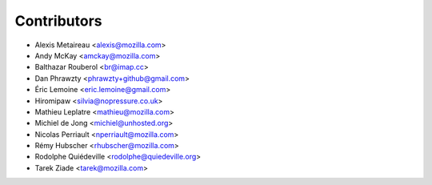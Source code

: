 Contributors
============

* Alexis Metaireau <alexis@mozilla.com>
* Andy McKay <amckay@mozilla.com>
* Balthazar Rouberol <br@imap.cc>
* Dan Phrawzty <phrawzty+github@gmail.com>
* Éric Lemoine <eric.lemoine@gmail.com>
* Hiromipaw <silvia@nopressure.co.uk>
* Mathieu Leplatre <mathieu@mozilla.com>
* Michiel de Jong <michiel@unhosted.org>
* Nicolas Perriault <nperriault@mozilla.com>
* Rémy Hubscher <rhubscher@mozilla.com>
* Rodolphe Quiédeville <rodolphe@quiedeville.org>
* Tarek Ziade <tarek@mozilla.com>
